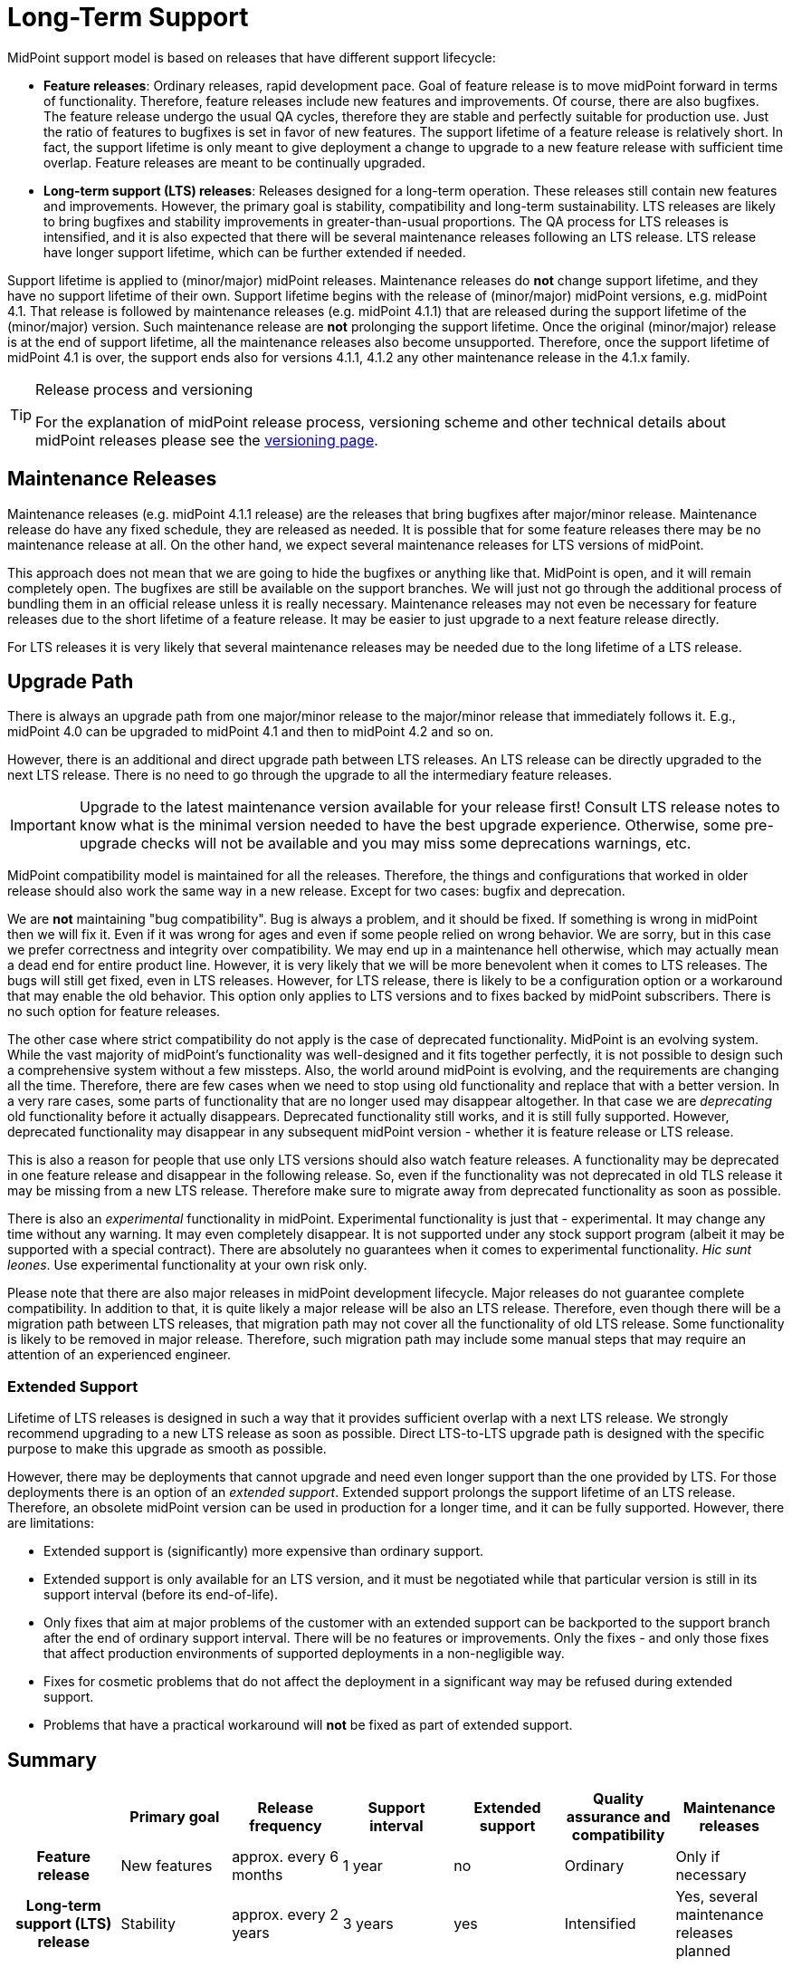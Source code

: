 = Long-Term Support
:page-wiki-name: Long-Term Support
:page-wiki-id: 25591831
:page-wiki-metadata-create-user: semancik
:page-wiki-metadata-create-date: 2018-06-12T09:47:21.493+02:00
:page-wiki-metadata-modify-user: semancik
:page-wiki-metadata-modify-date: 2020-12-11T16:55:31.476+01:00
:page-moved-from: /midpoint/support/long-term-support/
:page-toc: top

MidPoint support model is based on releases that have different support lifecycle:

* *Feature releases*: Ordinary releases, rapid development pace.
Goal of feature release is to move midPoint forward in terms of functionality.
Therefore, feature releases include new features and improvements.
Of course, there are also bugfixes.
The feature release undergo the usual QA cycles, therefore they are stable and perfectly suitable for production use.
Just the ratio of features to bugfixes is set in favor of new features.
The support lifetime of a feature release is relatively short.
In fact, the support lifetime is only meant to give deployment a change to upgrade to a new feature release with sufficient time overlap.
Feature releases are meant to be continually upgraded.

* *Long-term support (LTS) releases*: Releases designed for a long-term operation.
These releases still contain new features and improvements.
However, the primary goal is stability, compatibility and long-term sustainability.
LTS releases are likely to bring bugfixes and stability improvements in greater-than-usual proportions.
The QA process for LTS releases is intensified, and it is also expected that there will be several maintenance releases following an LTS release.
LTS release have longer support lifetime, which can be further extended if needed.

Support lifetime is applied to (minor/major) midPoint releases.
Maintenance releases do *not* change support lifetime, and they have no support lifetime of their own.
Support lifetime begins with the release of (minor/major) midPoint versions, e.g. midPoint 4.1.
That release is followed by maintenance releases (e.g. midPoint 4.1.1) that are released during the support lifetime of the (minor/major) version.
Such maintenance release are *not* prolonging the support lifetime.
Once the original (minor/major) release is at the end of support lifetime, all the maintenance releases also become unsupported.
Therefore, once the support lifetime of midPoint 4.1 is over, the support ends also for versions 4.1.1, 4.1.2 any other maintenance release in the 4.1.x family.

[TIP]
.Release process and versioning
====
For the explanation of midPoint release process, versioning scheme and other technical details about midPoint releases please see the xref:/midpoint/versioning/[versioning page].
====

== Maintenance Releases

Maintenance releases (e.g. midPoint 4.1.1 release) are the releases that bring bugfixes after major/minor release.
Maintenance release do have any fixed schedule, they are released as needed.
It is possible that for some feature releases there may be no maintenance release at all.
On the other hand, we expect several maintenance releases for LTS versions of midPoint.

This approach does not mean that we are going to hide the bugfixes or anything like that.
MidPoint is open, and it will remain completely open.
The bugfixes are still be available on the support branches.
We will just not go through the additional process of bundling them in an official release unless it is really necessary.
Maintenance releases may not even be necessary for feature releases due to the short lifetime of a feature release.
It may be easier to just upgrade to a next feature release directly.

For LTS releases it is very likely that several maintenance releases may be needed due to the long lifetime of a LTS release.

== Upgrade Path

There is always an upgrade path from one major/minor release to the major/minor release that immediately follows it.
E.g., midPoint 4.0 can be upgraded to midPoint 4.1 and then to midPoint 4.2 and so on.

However, there is an additional and direct upgrade path between LTS releases.
An LTS release can be directly upgraded to the next LTS release.
There is no need to go through the upgrade to all the intermediary feature releases.

[IMPORTANT]
Upgrade to the latest maintenance version available for your release first!
Consult LTS release notes to know what is the minimal version needed to have the best upgrade experience.
Otherwise, some pre-upgrade checks will not be available and you may miss some deprecations warnings, etc.

MidPoint compatibility model is maintained for all the releases.
Therefore, the things and configurations that worked in older release should also work the same way in a new release.
Except for two cases: bugfix and deprecation.

We are *not* maintaining "bug compatibility".
Bug is always a problem, and it should be fixed.
If something is wrong in midPoint then we will fix it.
Even if it was wrong for ages and even if some people relied on wrong behavior.
We are sorry, but in this case we prefer correctness and integrity over compatibility.
We may end up in a maintenance hell otherwise, which may actually mean a dead end for entire product line.
However, it is very likely that we will be more benevolent when it comes to LTS releases.
The bugs will still get fixed, even in LTS releases.
However, for LTS release, there is likely to be a configuration option or a workaround that may enable the old behavior.
This option only applies to LTS versions and to fixes backed by midPoint subscribers.
There is no such option for feature releases.

The other case where strict compatibility do not apply is the case of deprecated functionality.
MidPoint is an evolving system.
While the vast majority of midPoint's functionality was well-designed and it fits together perfectly,
it is not possible to design such a comprehensive system without a few missteps.
Also, the world around midPoint is evolving, and the requirements are changing all the time.
Therefore, there are few cases when we need to stop using old functionality and replace that with a better version.
In a very rare cases, some parts of functionality that are no longer used may disappear altogether.
In that case we are _deprecating_ old functionality before it actually disappears.
Deprecated functionality still works, and it is still fully supported.
However, deprecated functionality may disappear in any subsequent midPoint version - whether it is feature release or LTS release.

This is also a reason for people that use only LTS versions should also watch feature releases.
A functionality may be deprecated in one feature release and disappear in the following release.
So, even if the functionality was not deprecated in old TLS release it may be missing from a new LTS release.
Therefore make sure to migrate away from deprecated functionality as soon as possible.

There is also an _experimental_ functionality in midPoint.
Experimental functionality is just that - experimental.
It may change any time without any warning.
It may even completely disappear.
It is not supported under any stock support program (albeit it may be supported with a special contract).
There are absolutely no guarantees when it comes to experimental functionality.
_Hic sunt leones_.
Use experimental functionality at your own risk only.

Please note that there are also major releases in midPoint development lifecycle.
Major releases do not guarantee complete compatibility.
In addition to that, it is quite likely a major release will be also an LTS release.
Therefore, even though there will be a migration path between LTS releases, that migration path may not cover all the functionality of old LTS release.
Some functionality is likely to be removed in major release.
Therefore, such migration path may include some manual steps that may require an attention of an experienced engineer.


=== Extended Support

Lifetime of LTS releases is designed in such a way that it provides sufficient overlap with a next LTS release.
We strongly recommend upgrading to a new LTS release as soon as possible.
Direct LTS-to-LTS upgrade path is designed with the specific purpose to make this upgrade as smooth as possible.

However, there may be deployments that cannot upgrade and need even longer support than the one provided by LTS.
For those deployments there is an option of an _extended support_.
Extended support prolongs the support lifetime of an LTS release.
Therefore, an obsolete midPoint version can be used in production for a longer time, and it can be fully supported.
However, there are limitations:

* Extended support is (significantly) more expensive than ordinary support.

* Extended support is only available for an LTS version, and it must be negotiated while that particular version is still in its support interval (before its end-of-life).

* Only fixes that aim at major problems of the customer with an extended support can be backported to the support branch after the end of ordinary support interval.
There will be no features or improvements.
Only the fixes - and only those fixes that affect production environments of supported deployments in a non-negligible way.

* Fixes for cosmetic problems that do not affect the deployment in a significant way may be refused during extended support.

* Problems that have a practical workaround will *not* be fixed as part of extended support.

== Summary

[cols="h,1,1,1,1,1,1"]
|===
|  | Primary goal | Release frequency | Support interval | Extended support | Quality assurance and compatibility | Maintenance releases

| Feature release
| New features
| approx.
every 6 months
| 1 year
| no
| Ordinary
| Only if necessary


| Long-term support (LTS) release
| Stability
| approx.
every 2 years
| 3 years
| yes
| Intensified
| Yes, several maintenance releases planned


|===

== Frequently Asked Questions

=== I have requested a feature. In which version it will be delivered?

If you have used your xref:subscription-sponsoring.adoc[platform subscription] to request a feature, the feature will be delivered in the next version where it can fit into a plan.
This is usually the next planned version of midPoint - regardless whether it is feature release or LTS release.
If it can fit into a plan then it will get into that release.
For platform subscribers it usually can fit into a plan, as other lower priority features move out to make space for subscriber features.
However, there may be limitations.
If you request a feature to a version for which development has already started then the plan may be already set and there may not be enough room for your feature.
In that case you will need to wait for the next midPoint version.
Similar thing may happen if you make your decision very close to a release.
In that case the plan for the next release may be already set.
In some cases, the plan is already set for several releases to come.
Platform subscribers have priority.
However, if the plan is already saturated with subscriber features there is no room to move anything out.
This does not happen often, but it may happen.
Therefore, please make your plans early and communicate your plans to us.
Even if the plans are not definitive.
If we are aware of your plans we may be able to reserve development resources for you.

[TIP]
====
This answer only applies to requests from midPoint xref:subscription-sponsoring.adoc[platform subscribers] or to customers with equivalent contracts (a.k.a. _platform subscriber requests_).
Albeit anyone can technically request a feature, request from customers that do not have platform subscription (a.k.a. _community requests_) are considered to be low-priority requests.
Such requests may still make it to development plan.
However, they may get displaced anytime, especially if there is request from a platform subscriber.
Community request may be re-scheduled even if they have been already planned for a specific release.
In some cases, community requests may be re-scheduled even if the development of the feature has started.
There are absolutely no guarantees when it comes to community requests.
The only way to make sure your feature will be developed is to get xref:subscription-sponsoring.adoc[platform subscription].

====

== History

The LTS program became effective in 2019 with the release of midPoint 4.0. MidPoint 4.0 is the first LTS release.

All midPoint releases until 2019 had uniform support lifetime of two years.
That essentially means that midPoint subscriber was entitled to ask for a bugfix in any midPoint release that was less that two years old.
That was simple and easy model to start with.
But it also has its dark side.
MidPoint has a rapid release rate.
There are at least two releases every year.
That gives us at least 4 different releases to support at any given moment.
Also, it is quite obvious that quality of the releases somehow vary.
There are releases packed with new features and then there are releases aimed at stability.
Also, we need to keep the codebase maintainable.
Which means we need to regularly re-engineer (refactor) parts of midPoint.
The re-engineered code is more up-to-date and more maintainable.
Initially there might be slight fluctuations, e.g. changed behavior because we have removed bugs that were there for ages and some people actually relied on them.

There are deployments that take advantage of new midPoint features.
People running those deployments love midPoint's rapid development pace.
They have no problem upgrading midPoint every 6 months.
Indeed, it seems there is a lot of deployments like this.

Then there are deployments that prefer stability.
Maybe deployments that are somehow heavy on a customization side.
Deployments that rely on specific corner cases.
Deployments where organizational obstacles make it difficult to upgrade often.
Those may easily miss the two-year support period.

Obviously, one size does not fit all.
Therefore we have decided to change the support model.
That was the start of LTS support program.

== See Also

* xref:/midpoint/devel/bugfixing/[Bugfixing and Support]

* xref:subscription-sponsoring.adoc[]

* xref:/midpoint/versioning/[]

* xref:/midpoint/roadmap/[Roadmap]
